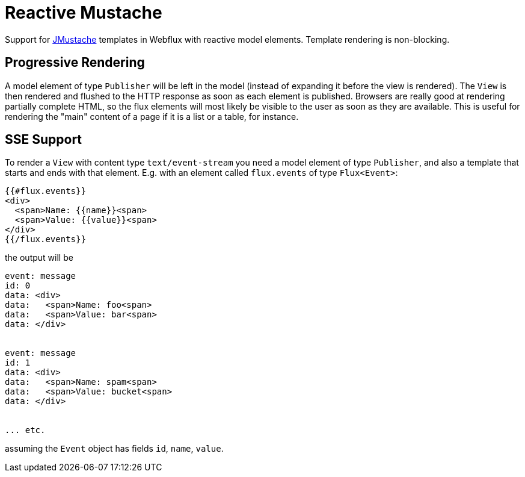 = Reactive Mustache

Support for https://github.com/samskivert/jmustache[JMustache] templates in Webflux with reactive model elements. Template rendering is non-blocking.

== Progressive Rendering

A model element of type `Publisher` will be left in the model (instead of expanding it before the view is rendered). The `View` is then rendered and flushed to the HTTP response as soon as each element is published. Browsers are really good at rendering partially complete HTML, so the flux elements will most likely be visible to the user as soon as they are available. This is useful for rendering the "main" content of a page if it is a list or a table, for instance.

== SSE Support

To render a `View` with content type `text/event-stream` you need a model element of type `Publisher`, and also a template that starts and ends with that element. E.g. with an element called `flux.events` of type `Flux<Event>`:

```
{{#flux.events}}
<div>
  <span>Name: {{name}}<span>
  <span>Value: {{value}}<span>
</div>
{{/flux.events}}
```

the output will be

```
event: message
id: 0
data: <div>
data:   <span>Name: foo<span>
data:   <span>Value: bar<span>
data: </div>


event: message
id: 1
data: <div>
data:   <span>Name: spam<span>
data:   <span>Value: bucket<span>
data: </div>


... etc.
```

assuming the `Event` object has fields `id`, `name`, `value`.
